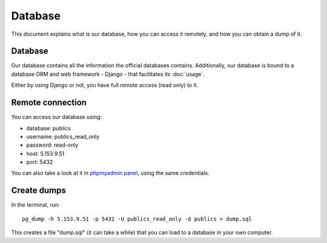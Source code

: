 Database
========

This document explains what is our database, how you can access it remotely,
and how you can obtain a dump of it.

Database
--------

.. _`official database`: http://www.base.gov.pt/base2

Our database contains all the information the official databases contains. Additionally, our database is bound
to a database ORM and web framework - Django - that facilitates its :doc:`usage`.

Either by using Django or not, you have full remote access (read only) to it.

Remote connection
-----------------

You can access our database using:

- database: publics
- username: publics_read_only
- password: read-only
- host: 5.153.9.51
- port: 5432

.. _`phpmyadmin panel`: https://web306.webfaction.com/static/phpMyAdmin

You can also take a look at it in `phpmyadmin panel`_, using the same credentials.

Create dumps
------------

In the terminal, run::

    pg_dump -h 5.153.9.51 -p 5432 -U publics_read_only -d publics > dump.sql

This creates a file "dump.sql" (it can take a while) that you can load to a database in your own computer.
